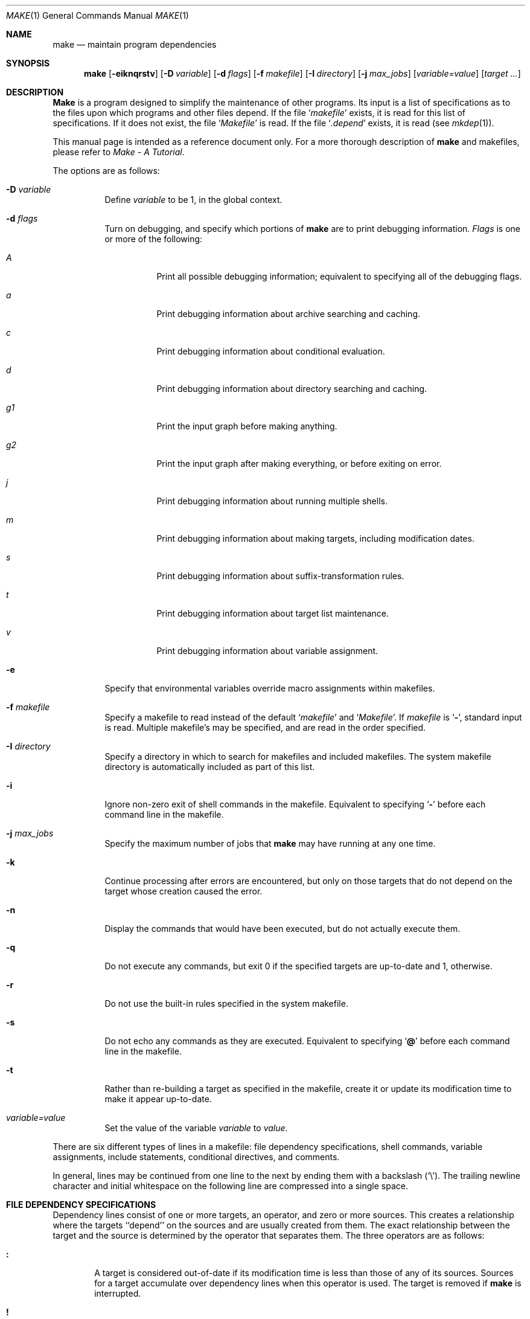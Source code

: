 .\" Copyright (c) 1990 The Regents of the University of California.
.\" All rights reserved.
.\"
.\" Redistribution and use in source and binary forms, with or without
.\" modification, are permitted provided that the following conditions
.\" are met:
.\" 1. Redistributions of source code must retain the above copyright
.\"    notice, this list of conditions and the following disclaimer.
.\" 2. Redistributions in binary form must reproduce the above copyright
.\"    notice, this list of conditions and the following disclaimer in the
.\"    documentation and/or other materials provided with the distribution.
.\" 3. All advertising materials mentioning features or use of this software
.\"    must display the following acknowledgement:
.\"	This product includes software developed by the University of
.\"	California, Berkeley and its contributors.
.\" 4. Neither the name of the University nor the names of its contributors
.\"    may be used to endorse or promote products derived from this software
.\"    without specific prior written permission.
.\"
.\" THIS SOFTWARE IS PROVIDED BY THE REGENTS AND CONTRIBUTORS ``AS IS'' AND
.\" ANY EXPRESS OR IMPLIED WARRANTIES, INCLUDING, BUT NOT LIMITED TO, THE
.\" IMPLIED WARRANTIES OF MERCHANTABILITY AND FITNESS FOR A PARTICULAR PURPOSE
.\" ARE DISCLAIMED.  IN NO EVENT SHALL THE REGENTS OR CONTRIBUTORS BE LIABLE
.\" FOR ANY DIRECT, INDIRECT, INCIDENTAL, SPECIAL, EXEMPLARY, OR CONSEQUENTIAL
.\" DAMAGES (INCLUDING, BUT NOT LIMITED TO, PROCUREMENT OF SUBSTITUTE GOODS
.\" OR SERVICES; LOSS OF USE, DATA, OR PROFITS; OR BUSINESS INTERRUPTION)
.\" HOWEVER CAUSED AND ON ANY THEORY OF LIABILITY, WHETHER IN CONTRACT, STRICT
.\" LIABILITY, OR TORT (INCLUDING NEGLIGENCE OR OTHERWISE) ARISING IN ANY WAY
.\" OUT OF THE USE OF THIS SOFTWARE, EVEN IF ADVISED OF THE POSSIBILITY OF
.\" SUCH DAMAGE.
.\"
.\"	from: @(#)make.1	5.7 (Berkeley) 7/24/91
.\"	$Id: make.1,v 1.4 1993/12/22 00:25:59 pk Exp $
.\"
.Dd July 24, 1991
.Dt MAKE 1
.Os
.Sh NAME
.Nm make
.Nd maintain program dependencies
.Sh SYNOPSIS
.Nm make
.Op Fl eiknqrstv
.Op Fl D Ar variable
.Op Fl d Ar flags
.Op Fl f Ar makefile
.Op Fl I Ar directory
.Bk -words
.Op Fl j Ar max_jobs
.Ek
.Op Ar variable=value
.Op Ar target ...
.Sh DESCRIPTION
.Nm Make
is a program designed to simplify the maintenance of other programs.
Its input is a list of specifications as to the files upon which programs
and other files depend.
If the file
.Ql Pa makefile
exists, it is read for this list of specifications.
If it does not exist, the file
.Ql Pa Makefile
is read.
If the file
.Ql Pa .depend
exists, it is read (see
.Xr mkdep 1) .
.Pp
This manual page is intended as a reference document only.
For a more thorough description of
.Nm make
and makefiles, please refer to
.%T "Make \- A Tutorial" .
.Pp
The options are as follows:
.Bl -tag -width Ds
.It Fl D Ar variable
Define
.Ar variable
to be 1, in the global context.
.It Fl d Ar flags
Turn on debugging, and specify which portions of
.Nm make
are to print debugging information.
.Ar Flags
is one or more of the following:
.Bl -tag -width Ds
.It Ar A
Print all possible debugging information;
equivalent to specifying all of the debugging flags.
.It Ar a
Print debugging information about archive searching and caching.
.It Ar c
Print debugging information about conditional evaluation.
.It Ar d
Print debugging information about directory searching and caching.
.It Ar "g1"
Print the input graph before making anything.
.It Ar "g2"
Print the input graph after making everything, or before exiting
on error.
.It Ar j
Print debugging information about running multiple shells.
.It Ar m
Print debugging information about making targets, including modification
dates.
.It Ar s
Print debugging information about suffix-transformation rules.
.It Ar t
Print debugging information about target list maintenance.
.It Ar v
Print debugging information about variable assignment.
.El
.It Fl e
Specify that environmental variables override macro assignments within
makefiles.
.It Fl f Ar makefile
Specify a makefile to read instead of the default
.Ql Pa makefile
and
.Ql Pa Makefile .
If
.Ar makefile
is
.Ql Fl ,
standard input is read.
Multiple makefile's may be specified, and are read in the order specified.
.It Fl I Ar directory
Specify a directory in which to search for makefiles and included makefiles.
The system makefile directory is automatically included as part of this
list.
.It Fl i
Ignore non-zero exit of shell commands in the makefile.
Equivalent to specifying
.Ql Fl
before each command line in the makefile.
.It Fl j Ar max_jobs
Specify the maximum number of jobs that
.Nm make
may have running at any one time.
.It Fl k
Continue processing after errors are encountered, but only on those targets
that do not depend on the target whose creation caused the error.
.It Fl n
Display the commands that would have been executed, but do not actually
execute them.
.It Fl q
Do not execute any commands, but exit 0 if the specified targets are
up-to-date and 1, otherwise.
.It Fl r
Do not use the built-in rules specified in the system makefile.
.It Fl s
Do not echo any commands as they are executed.
Equivalent to specifying
.Ql Ic @
before each command line in the makefile.
.It Fl t
Rather than re-building a target as specified in the makefile, create it
or update its modification time to make it appear up-to-date.
.It Ar variable=value
Set the value of the variable
.Ar variable
to
.Ar value .
.El
.Pp
There are six different types of lines in a makefile: file dependency
specifications, shell commands, variable assignments, include statements,
conditional directives, and comments.
.Pp
In general, lines may be continued from one line to the next by ending
them with a backslash
.Pq Ql \e .
The trailing newline character and initial whitespace on the following
line are compressed into a single space.
.Sh FILE DEPENDENCY SPECIFICATIONS
Dependency lines consist of one or more targets, an operator, and zero
or more sources.
This creates a relationship where the targets ``depend'' on the sources
and are usually created from them.
The exact relationship between the target and the source is determined
by the operator that separates them.
The three operators are as follows:
.Bl -tag -width flag
.It Ic \&:
A target is considered out-of-date if its modification time is less than
those of any of its sources.
Sources for a target accumulate over dependency lines when this operator
is used.
The target is removed if
.Nm make
is interrupted.
.It Ic \&!
Targets are always re-created, but not until all sources have been
examined and re-created as necessary.
Sources for a target accumulate over dependency lines when this operator
is used.
The target is removed if
.Nm make
is interrupted.
.It Ic \&::
If no sources are specified, the target is always re-created.
Otherwise, a target is considered out-of-date if any of its sources has
been modified more recently than the target.
Sources for a target do not accumulate over dependency lines when this
operator is used.
The target will not be removed if
.Nm make
is interrupted.
.El
.Pp
Targets and sources may contain the shell wildcard values
.Ql ? ,
.Ql * ,
.Ql []
and
.Ql {} .
The values
.Ql ? ,
.Ql *
and
.Ql []
may only be used as part of the final
component of the target or source, and must be used to describe existing
files.
The value
.Ql {}
need not necessarily be used to describe existing files.
Expansion is in directory order, not alphabetically as done in the shell.
.Sh SHELL COMMANDS
Each target may have associated with it a series of shell commands, normally
used to create the target.
Each of the commands in this script
.Em must
be preceded by a tab.
While any target may appear on a dependency line, only one of these
dependencies may be followed by a creation script, unless the
.Ql Ic ::
operator is used.
.Pp
If the first or first two characters of the command line are
.Ql Ic @
and/or
.Ql Ic \- ,
the command is treated specially.
A
.Ql Ic @
causes the command not to be echoed before it is executed.
A
.Ql Ic \-
causes any non-zero exit status of the command line to be ignored.
.Sh VARIABLE ASSIGNMENTS
Variables in make are much like variables in the shell, and, by tradition,
consist of all upper-case letters.
The five operators that can be used to assign values to variables are as
follows:
.Bl -tag -width Ds
.It Ic \&=
Assign the value to the variable.
Any previous value is overridden.
.It Ic \&+=
Append the value to the current value of the variable.
.It Ic \&?=
Assign the value to the variable if it is not already defined.
.It Ic \&:=
Assign with expansion, i.e. expand the value before assigning it
to the variable.
Normally, expansion is not done until the variable is referenced.
.It Ic \&!=
Expand the value and pass it to the shell for execution and assign
the result to the variable.
Any newlines in the result are replaced with spaces.
.El
.Pp
Any white-space before the assigned
.Ar value
is removed; if the value is being appended, a single space is inserted
between the previous contents of the variable and the appended value.
.Pp
Variables are expanded by surrounding the variable name with either
curly braces
.Pq Ql {}
or parenthesis
.Pq Ql ()
and preceding it with
a dollar sign
.Pq Ql \&$ .
If the variable name contains only a single letter, the surrounding
braces or parenthesis are not required.
This shorter form is not recommended.
.Pp
Variable substitution occurs at two distinct times, depending on where
the variable is being used.
Variables in dependency lines are expanded as the line is read.
Variables in shell commands are expanded when the shell command is
executed.
.Pp
The four different classes of variables (in order of increasing precedence)
are:
.Bl -tag -width Ds
.It Environment variables
Variables defined as part of
.Nm make Ns 's
environment.
.It Global variables
Variables defined in the makefile or in included makefiles.
.It Command line variables
Variables defined as part of the command line.
.It Local variables
Variables that are defined specific to a certain target.
The seven local variables are as follows:
.Bl -tag -width ".ARCHIVE"
.It Va .ALLSRC
The list of all sources for this target; also known as
.Ql Va \&> .
.It Va .ARCHIVE
The name of the archive file.
.It Va .IMPSRC
The name/path of the source from which the target is to be transformed
(the ``implied'' source); also known as
.Ql Va \&< .
.It Va .MEMBER
The name of the archive member.
.It Va .OODATE
The list of sources for this target that were deemed out-of-date; also
known as
.Ql Va \&? .
.It Va .PREFIX
The file prefix of the file, containing only the file portion, no suffix
or preceding directory components; also known as
.Ql Va * .
.It Va .TARGET
The name of the target; also known as
.Ql Va @ .
.El
.Pp
The shorter forms
.Ql Va @ ,
.Ql Va ? ,
.Ql Va \&>
and
.Ql Va *
are permitted for backward
compatibility with historical makefiles and are not recommended.
The six variables
.Ql Va "@F" ,
.Ql Va "@D" ,
.Ql Va "<F" ,
.Ql Va "<D" ,
.Ql Va "*F"
and
.Ql Va "*D"
are
permitted for compatibility with
.At V
makefiles and are not recommended.
.Pp
Four of the local variables may be used in sources on dependency lines
because they expand to the proper value for each target on the line.
These variables are
.Ql Va .TARGET ,
.Ql Va .PREFIX ,
.Ql Va .ARCHIVE ,
and
.Ql Va .MEMBER .
.Pp
In addition,
.Nm make
sets or knows about the following variables:
.Bl -tag -width MAKEFLAGS
.It Va \&$
A single dollar sign
.Ql \&$ ,
i.e.
.Ql \&$$
expands to a single dollar
sign.
.It Va .MAKE
The name that
.Nm make
was executed with
.Pq Va argv Op 0
.It Va .CURDIR
A path to the directory where
.Nm make
was executed.
.It Va .OBJDIR
A path to the directory where the targets are built.
.It Ev MAKEFLAGS
The environment variable
.Ql Ev MAKEFLAGS
may contain anything that
may be specified on
.Nm make Ns 's
command line.
Anything specified on
.Nm make Ns 's
command line is appended to the
.Ql Ev MAKEFLAGS
variable which is then
entered into the environment for all programs which
.Nm make
executes.
.El
.Pp
Variable expansion may be modified to select or modify each word of the
variable (where a ``word'' is white-space delimited sequence of characters).
The general format of a variable expansion is as follows:
.Pp
.Dl {variable[:modifier[:...]]}
.Pp
Each modifier begins with a colon and one of the following
special characters.
The colon may be escaped with a backslash
.Pq Ql \e .
.Bl -tag -width Cm E\&
.It Cm E
Replaces each word in the variable with its suffix.
.It Cm H
Replaces each word in the variable with everything but the last component.
.It Cm M Ns Ar pattern
Select only those words that match the rest of the modifier.
The standard shell wildcard characters
.Pf ( Ql * ,
.Ql ? ,
and
.Ql Op )
may
be used.
The wildcard characters may be escaped with a backslash
.Pq Ql \e .
.It Cm N Ns Ar pattern
This is identical to
.Ql Cm M ,
but selects all words which do not match
the rest of the modifier.
.It Cm R
Replaces each word in the variable with everything but its suffix.
.Sm off
.It Cm S No \&/ Ar old_pattern Xo
.No \&/ Ar new_pattern
.No \&/ Op Cm g
.Xc
.Sm on
Modify the first occurrence of
.Ar old_pattern
in each word to be replaced with
.Ar new_pattern .
If a
.Ql g
is appended to the last slash of the pattern, all occurrences
in each word are replaced.
If
.Ar old_pattern
begins with a carat
.Pq Ql ^ ,
.Ar old_pattern
is anchored at the beginning of each word.
If
.Ar old_pattern
ends with a dollar sign
.Pq Ql \&$ ,
it is anchored at the end of each word.
Inside
.Ar new_string ,
an ampersand
.Pq Ql &
is replaced by
.Ar old_pattern .
Any character may be used as a delimiter for the parts of the modifier
string.
The anchoring, ampersand and delimiter characters may be escaped with a
backslash
.Pq Ql \e .
.Pp
Variable expansion occurs in the normal fashion inside both
.Ar old_string
and
.Ar new_string
with the single exception that a backslash is used to prevent the expansion
of a dollar sign
.Pq Ql \&$
not a preceding dollar sign as is usual.
.It Cm T
Replaces each word in the variable with its last component.
.It Ar old_string=new_string
This is the
.At V
style variable substitution.
It must be the last modifier specified.
.Ar Old_string
is anchored at the end of each word, so only suffixes or entire
words may be replaced.
.El
.Sh INCLUDE STATEMENTS AND CONDITIONALS
Makefile inclusion and conditional structures reminiscent of the C
programming language are provided in
.Nm make .
All such structures are identified by a line beginning with a single
dot
.Pq Ql \&.
character.
Files are included with either
.Ql .include <file>
or
.Ql .include \*qfile\*q .
Variables between the angle brackets or double quotes are expanded
to form the file name.
If angle brackets are used, the included makefile is expected to be in
the system makefile directory.
If double quotes are used, the including makefile's directory and any
directories specified using the
.Fl I
option are searched before the system
makefile directory.
.Pp
Conditional expressions are also preceded by a single dot as the first
chraracter of a line.
The possible conditionals are as follows:
.Bl -tag -width Ds
.It Ic .undef Ar variable
Un-define the specified global variable.
Only global variables may be un-defined.
.It Xo
.Ic \&.if
.Oo \&! Oc Ns Ar expression
.Op Ar operator expression ...
.Xc
Test the value of an expression.
.It Xo
.Ic .ifdef
.Oo \&! Oc Ns Ar variable
.Op Ar operator variable ...
.Xc
Test the value of an variable.
.It Xo
.Ic .ifndef
.Oo \&! Oc Ns Ar variable
.Op Ar operator variable ...
.Xc
Test the value of an variable.
.It Xo
.Ic .ifmake
.Oo \&! Oc Ns Ar target
.Op Ar operator target ...
.Xc
Test the the target being built.
.It Xo
.Ic .ifnmake
.Oo \&! Oc Ar target
.Op Ar operator target ...
.Xc
Test the target being built.
.It Ic .else
Reverse the sense of the last conditional.
.It Xo
.Ic .elif
.Oo \&! Oc Ar expression
.Op Ar operator expression ...
.Xc
A combination of
.Ql Ic .else
followed by
.Ql Ic .if .
.It Xo
.Ic .elifdef
.Oo \&! Oc Ns Ar variable
.Op Ar operator variable ...
.Xc
A combination of
.Ql Ic .else
followed by
.Ql Ic .ifdef .
.It Xo
.Ic .elifndef
.Oo \&! Oc Ns Ar variable
.Op Ar operator variable ...
.Xc
A combination of
.Ql Ic .else
followed by
.Ql Ic .ifndef .
.It Xo
.Ic .elifmake
.Oo \&! Oc Ns Ar target
.Op Ar operator target ...
.Xc
A combination of
.Ql Ic .else
followed by
.Ql Ic .ifmake .
.It Xo
.Ic .elifnmake
.Oo \&! Oc Ns Ar target
.Op Ar operator target ...
.Xc
A combination of
.Ql Ic .else
followed by
.Ql Ic .ifnmake .
.It Ic .endif
End the body of the conditional.
.El
.Pp
The
.Ar operator
may be any one of the following:
.Bl -tag -width "Cm XX"
.It Cm \&|\&|
logical OR
.It Cm \&&&
Logical
.Tn AND ;
of higher precedence than
.Dq .
.El
.Pp
As in C,
.Nm make
will only evaluate a conditional as far as is necessary to determine
its value.
Parenthesis may be used to change the order of evaluation.
The boolean operator
.Ql Ic \&!
may be used to logically negate an entire
conditional.
It is of higher precendence than
.Ql Ic \&&& .
.Pp
The value of
.Ar expression
may be any of the following:
.Bl -tag -width Ic defined
.It Ic defined
Takes a variable name as an argument and evaluates to true if the variable
has been defined.
.It Ic make
Takes a target name as an argument and evaluates to true if the target
was specified as part of
.Nm make Ns 's
command line or was declared the default target (either implicitly or
explicitly, see
.Va .MAIN )
before the line containing the conditional.
.It Ic empty
Takes a variable, with possible modifiers, and evalutes to true if
the expansion of the variable would result in an empty string.
.It Ic exists
Takes a file name as an argument and evaluates to true if the file exists.
The file is searched for on the system search path (see
.Va .PATH ) .
.It Ic target
Takes a target name as an argument and evaluates to true if the target
has been defined.
.El
.Pp
.Ar Expression
may also be an arithmetic or string comparison, with the left-hand side
being a variable expansion.
The standard C relational operators are all supported, and the usual
number/base conversion is performed.
Note, octal numbers are not supported.
If the righthand value of a
.Ql Ic ==
or
.Ql Ic "!="
operator begins with a
quotation mark
.Pq Ql \*q
a string comparison is done between the expanded
variable and the text between the quotation marks.
If no relational operator is given, it is assumed that the expanded
variable is being compared against 0.
.Pp
When
.Nm make
is evaluating one of these conditional expression, and it encounters
a word it doesn't recognize, either the ``make'' or ``defined''
expression is applied to it, depending on the form of the conditional.
If the form is
.Ql Ic .ifdef
or
.Ql Ic .ifndef ,
the ``defined'' expression
is applied.
Similarly, if the form is
.Ql Ic .ifmake
or
.Ql Ic .ifnmake , the ``make''
expression is applied.
.Pp
If the conditional evaluates to true the parsing of the makefile continues
as before.
If it evaluates to false, the following lines are skipped.
In both cases this continues until a
.Ql Ic .else
or
.Ql Ic .endif
is found.
.Sh COMMENTS
Comments begin with a hash
.Pq Ql \&#
character, anywhere but in a shell
command line, and continue to the end of the line.
.Sh SPECIAL SOURCES
.Bl -tag -width Ic .IGNORE
.It Ic .IGNORE
Ignore any errors from the commands associated with this target, exactly
as if they all were preceded by a dash
.Pq Ql \- .
.It Ic .MAKE
Execute the commands associated with this target even if the
.Fl n
or
.Fl t
options were specified.
Normally used to mark recursive
.Nm make Ns 's .
.It Ic .NOTMAIN
Normally
.Nm make
selects the first target it encounters as the default target to be built
if no target was specified.
This source prevents this target from being selected.
.It Ic .OPTIONAL
If a target is marked with this attribute and
.Nm make
can't figure out how to create it, it will ignore this fact and assume
the file isn't needed or already exists.
.It Ic .PRECIOUS
When
.Nm make
is interrupted, it removes any partially made targets.
This source prevents the target from being removed.
.It Ic .SILENT
Do not echo any of the commands associated with this target, exactly
as if they all were preceded by an at sign
.Pq Ql @ .
.It Ic .USE
Turn the target into
.Nm make Ns 's .
version of a macro.
When the target is used as a source for another target, the other target
acquires the commands, sources, and attributes (except for
.Ic .USE )
of the
source.
If the target already has commands, the
.Ic .USE
target's commands are appended
to them.
.El
.Sh "SPECIAL TARGETS"
Special targets may not be included with other targets, i.e. they must be
the only target specified.
.Bl -tag -width Ic .BEGIN
.It Ic .BEGIN
Any command lines attached to this target are executed before anything
else is done.
.It Ic .DEFAULT
This is sort of a
.Ic .USE
rule for any target (that was used only as a
source) that
.Nm make
can't figure out any other way to create.
Only the shell script is used.
The
.Ic .IMPSRC
variable of a target that inherits
.Ic .DEFAULT Ns 's
commands is set
to the target's own name.
.It Ic .END
Any command lines attached to this target are executed after everything
else is done.
.It Ic .IGNORE
Mark each of the sources with the
.Ic .IGNORE
attribute.
If no sources are specified, this is the equivalent of specifying the
.Fl i
option.
.It Ic .INTERRUPT
If
.Nm make
is interrupted, the commands for this target will be executed.
.It Ic .MAIN
If no target is specified when
.Nm make
is invoked, this target will be built.
.It Ic .MAKEFLAGS
This target provides a way to specify flags for
.Nm make
when the makefile is used.
The flags are as if typed to the shell, though the
.Fl f
option will have
no effect.
.It Ic .PATH
The sources are directories which are to be searched for files not
found in the current directory.
If no sources are specified, any previously specified directories are
deleted.
.It Ic .PRECIOUS
Apply the
.Ic .PRECIOUS
attribute to any specified sources.
If no sources are specified, the
.Ic .PRECIOUS
attribute is applied to every
target in the file.
.It Ic .SILENT
Apply the
.Ic .SILENT
attribute to any specified sources.
If no sources are specified, the
.Ic .SILENT
attribute is applied to every
command in the file.
.It Ic .SUFFIXES
Each source specifies a suffix to
.Nm make .
If no sources are specified, any previous specified suffices are deleted.
.Sh ENVIRONMENT
.Nm Make
utilizes the following environment variables, if they exist:
.Ev MAKE ,
.Ev MAKEFLAGS
and
.Ev MAKEOBJDIR .
.Sh FILES
.Bl -tag -width /usr/share/mk -compact
.It .depend
list of dependencies
.It Makefile
list of dependencies
.It makefile
list of dependencies
.It sys.mk
system makefile
.It /usr/share/mk
system makefile directory
.El
.Sh SEE ALSO
.Xr mkdep 1
.Sh HISTORY
A
.Nm Make
command appeared in
.At v7 .
